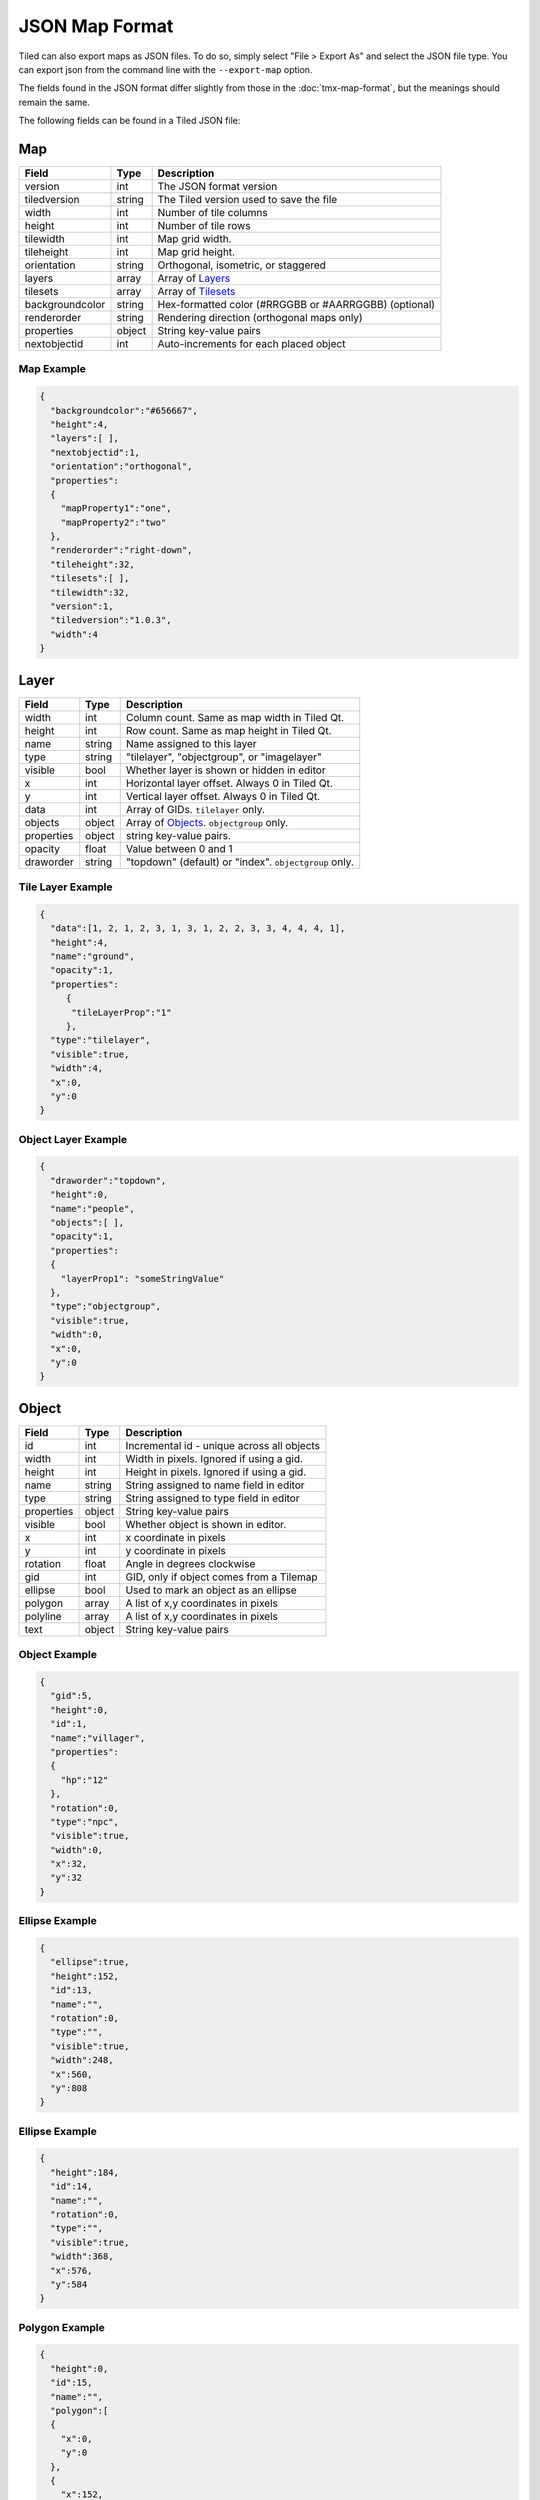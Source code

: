 JSON Map Format
===============

Tiled can also export maps as JSON files. To do so, simply select "File
> Export As" and select the JSON file type. You can export json from the
command line with the ``--export-map`` option.

The fields found in the JSON format differ slightly from those in the
:doc:`tmx-map-format`, but the meanings should remain the same.

The following fields can be found in a Tiled JSON file:

Map
---

+-------------------+----------+----------------------------------------------------------+
| Field             | Type     | Description                                              |
+===================+==========+==========================================================+
| version           | int      | The JSON format version                                  |
+-------------------+----------+----------------------------------------------------------+
| tiledversion      | string   | The Tiled version used to save the file                  |
+-------------------+----------+----------------------------------------------------------+
| width             | int      | Number of tile columns                                   |
+-------------------+----------+----------------------------------------------------------+
| height            | int      | Number of tile rows                                      |
+-------------------+----------+----------------------------------------------------------+
| tilewidth         | int      | Map grid width.                                          |
+-------------------+----------+----------------------------------------------------------+
| tileheight        | int      | Map grid height.                                         |
+-------------------+----------+----------------------------------------------------------+
| orientation       | string   | Orthogonal, isometric, or staggered                      |
+-------------------+----------+----------------------------------------------------------+
| layers            | array    | Array of `Layers <#layer>`__                             |
+-------------------+----------+----------------------------------------------------------+
| tilesets          | array    | Array of `Tilesets <#tileset>`__                         |
+-------------------+----------+----------------------------------------------------------+
| backgroundcolor   | string   | Hex-formatted color (#RRGGBB or #AARRGGBB) (optional)    |
+-------------------+----------+----------------------------------------------------------+
| renderorder       | string   | Rendering direction (orthogonal maps only)               |
+-------------------+----------+----------------------------------------------------------+
| properties        | object   | String key-value pairs                                   |
+-------------------+----------+----------------------------------------------------------+
| nextobjectid      | int      | Auto-increments for each placed object                   |
+-------------------+----------+----------------------------------------------------------+

Map Example
~~~~~~~~~~~

.. code:: json

    {
      "backgroundcolor":"#656667",
      "height":4,
      "layers":[ ],
      "nextobjectid":1,
      "orientation":"orthogonal",
      "properties":
      {
        "mapProperty1":"one",
        "mapProperty2":"two"
      },
      "renderorder":"right-down",
      "tileheight":32,
      "tilesets":[ ],
      "tilewidth":32,
      "version":1,
      "tiledversion":"1.0.3",
      "width":4
    }

Layer
-----

+--------------+----------+---------------------------------------------------------+
| Field        | Type     | Description                                             |
+==============+==========+=========================================================+
| width        | int      | Column count. Same as map width in Tiled Qt.            |
+--------------+----------+---------------------------------------------------------+
| height       | int      | Row count. Same as map height in Tiled Qt.              |
+--------------+----------+---------------------------------------------------------+
| name         | string   | Name assigned to this layer                             |
+--------------+----------+---------------------------------------------------------+
| type         | string   | "tilelayer", "objectgroup", or "imagelayer"             |
+--------------+----------+---------------------------------------------------------+
| visible      | bool     | Whether layer is shown or hidden in editor              |
+--------------+----------+---------------------------------------------------------+
| x            | int      | Horizontal layer offset. Always 0 in Tiled Qt.          |
+--------------+----------+---------------------------------------------------------+
| y            | int      | Vertical layer offset. Always 0 in Tiled Qt.            |
+--------------+----------+---------------------------------------------------------+
| data         | int      | Array of GIDs. ``tilelayer`` only.                      |
+--------------+----------+---------------------------------------------------------+
| objects      | object   | Array of `Objects <#object>`__. ``objectgroup`` only.   |
+--------------+----------+---------------------------------------------------------+
| properties   | object   | string key-value pairs.                                 |
+--------------+----------+---------------------------------------------------------+
| opacity      | float    | Value between 0 and 1                                   |
+--------------+----------+---------------------------------------------------------+
| draworder    | string   | "topdown" (default) or "index". ``objectgroup`` only.   |
+--------------+----------+---------------------------------------------------------+

Tile Layer Example
~~~~~~~~~~~~~~~~~~

.. code:: json

    {
      "data":[1, 2, 1, 2, 3, 1, 3, 1, 2, 2, 3, 3, 4, 4, 4, 1],
      "height":4,
      "name":"ground",
      "opacity":1,
      "properties":
         {
          "tileLayerProp":"1"
         },
      "type":"tilelayer",
      "visible":true,
      "width":4,
      "x":0,
      "y":0
    }

Object Layer Example
~~~~~~~~~~~~~~~~~~~~

.. code:: json

    {
      "draworder":"topdown",
      "height":0,
      "name":"people",
      "objects":[ ],
      "opacity":1,
      "properties":
      {
        "layerProp1": "someStringValue"
      },
      "type":"objectgroup",
      "visible":true,
      "width":0,
      "x":0,
      "y":0
    }

Object
------

+--------------+----------+----------------------------------------------+
| Field        | Type     | Description                                  |
+==============+==========+==============================================+
| id           | int      | Incremental id - unique across all objects   |
+--------------+----------+----------------------------------------------+
| width        | int      | Width in pixels. Ignored if using a gid.     |
+--------------+----------+----------------------------------------------+
| height       | int      | Height in pixels. Ignored if using a gid.    |
+--------------+----------+----------------------------------------------+
| name         | string   | String assigned to name field in editor      |
+--------------+----------+----------------------------------------------+
| type         | string   | String assigned to type field in editor      |
+--------------+----------+----------------------------------------------+
| properties   | object   | String key-value pairs                       |
+--------------+----------+----------------------------------------------+
| visible      | bool     | Whether object is shown in editor.           |
+--------------+----------+----------------------------------------------+
| x            | int      | x coordinate in pixels                       |
+--------------+----------+----------------------------------------------+
| y            | int      | y coordinate in pixels                       |
+--------------+----------+----------------------------------------------+
| rotation     | float    | Angle in degrees clockwise                   |
+--------------+----------+----------------------------------------------+
| gid          | int      | GID, only if object comes from a Tilemap     |
+--------------+----------+----------------------------------------------+
| ellipse      | bool     | Used to mark an object as an ellipse         |
+--------------+----------+----------------------------------------------+
| polygon      | array    | A list of x,y coordinates in pixels          |
+--------------+----------+----------------------------------------------+
| polyline     | array    | A list of x,y coordinates in pixels          |
+--------------+----------+----------------------------------------------+
| text         | object   | String key-value pairs                       |
+--------------+----------+----------------------------------------------+

Object Example
~~~~~~~~~~~~~~

.. code:: json

    {
      "gid":5,
      "height":0,
      "id":1,
      "name":"villager",
      "properties":
      {
        "hp":"12"
      },
      "rotation":0,
      "type":"npc",
      "visible":true,
      "width":0,
      "x":32,
      "y":32
    }
    
Ellipse Example
~~~~~~~~~~~~~~

.. code:: json

    {
      "ellipse":true,
      "height":152,
      "id":13,
      "name":"",
      "rotation":0,
      "type":"",
      "visible":true,
      "width":248,
      "x":560,
      "y":808
    }
    
Ellipse Example
~~~~~~~~~~~~~~

.. code:: json

    {
      "height":184,
      "id":14,
      "name":"",
      "rotation":0,
      "type":"",
      "visible":true,
      "width":368,
      "x":576,
      "y":584
    }  

Polygon Example
~~~~~~~~~~~~~~

.. code:: json

    { 
      "height":0,
      "id":15,
      "name":"",
      "polygon":[
      {
        "x":0,
        "y":0
      }, 
      {
        "x":152,
        "y":88
      }, 
      {
        "x":136,
        "y":-128
      }, 
      {
        "x":80,
        "y":-280
      }, 
      {
        "x":16,
        "y":-288
      }],
      "rotation":0,
      "type":"",
      "visible":true,
      "width":0,
      "x":-176,
      "y":432
    }    

Polyline Example
~~~~~~~~~~~~~~

.. code:: json

    {
      "height":0,
      "id":16,
      "name":"",
      "polyline":[
      {
        "x":0,
        "y":0
      }, 
      {
        "x":248,
        "y":-32
      }, 
      {
        "x":376,
        "y":72
      }, 
      {
        "x":544,
        "y":288
      }, 
      {
        "x":656,
        "y":120
      }, 
      {
        "x":512,
        "y":0
      }],
      "rotation":0,
      "type":"",
      "visible":true,
      "width":0,
      "x":240,
      "y":88
    }

Rectangle Example
~~~~~~~~~~~~~~

.. code:: json

    {
      "height":152,
      "id":14,
      "name":"",
      "rotation":0,
      "type":"",
      "visible":true,
      "width":248,
      "x":-80,
      "y":768
    }

Text Example
~~~~~~~~~~~~~~

.. code:: json

    {
      "height":19,
      "id":15,
      "name":"",
      "text":
      {
        "text":"Hello World",
        "wrap":true
      },
      "rotation":0,
      "type":"",
      "visible":true,
      "width":248,
      "x":48,
      "y":136
    }

Tileset
-------

+------------------+----------+-----------------------------------------------------+
| Field            | Type     | Description                                         |
+==================+==========+=====================================================+
| firstgid         | int      | GID corresponding to the first tile in the set      |
+------------------+----------+-----------------------------------------------------+
| image            | string   | Image used for tiles in this set                    |
+------------------+----------+-----------------------------------------------------+
| name             | string   | Name given to this tileset                          |
+------------------+----------+-----------------------------------------------------+
| tilewidth        | int      | Maximum width of tiles in this set                  |
+------------------+----------+-----------------------------------------------------+
| tileheight       | int      | Maximum height of tiles in this set                 |
+------------------+----------+-----------------------------------------------------+
| imagewidth       | int      | Width of source image in pixels                     |
+------------------+----------+-----------------------------------------------------+
| imageheight      | int      | Height of source image in pixels                    |
+------------------+----------+-----------------------------------------------------+
| properties       | object   | String key-value pairs                              |
+------------------+----------+-----------------------------------------------------+
| propertytypes    | object   | String key-value pairs                              |
+------------------+----------+-----------------------------------------------------+
| margin           | int      | Buffer between image edge and first tile (pixels)   |
+------------------+----------+-----------------------------------------------------+
| spacing          | int      | Spacing between adjacent tiles in image (pixels)    |
+------------------+----------+-----------------------------------------------------+
| tileproperties   | object   | Per-tile properties, indexed by gid as string       |
+------------------+----------+-----------------------------------------------------+
| terrains         | array    | Array of `Terrains <#terrain>`__ (optional)         |
+------------------+----------+-----------------------------------------------------+
| columns          | int      | The number of tile columns in the tileset           |
+------------------+----------+-----------------------------------------------------+
| tilecount        | int      | The number of tiles in this tileset                 |
+------------------+----------+-----------------------------------------------------+
| tiles            | object   | Gid-indexed `Tiles <#tiles>`__ (optional)           |
+------------------+----------+-----------------------------------------------------+

Tileset Example
~~~~~~~~~~~~~~~

.. code:: json

            {
             "columns":19,
             "firstgid":1,
             "image":"..\/image\/fishbaddie_parts.png",
             "imageheight":480,
             "imagewidth":640,
             "margin":3,
             "name":"",
             "properties":
               {
                 "myProperty1":"myProperty1_value"
               },
             "propertytypes":
               {
                 "myProperty1":"string"
               },
             "spacing":1,
             "tilecount":266,
             "tileheight":32,
             "tilewidth":32
            }

Tiles
~~~~~

+-----------+---------+--------------------------------------------+
| Field     | Type    | Description                                |
+===========+=========+============================================+
| terrain   | array   | index of terrain for each corner of tile   |
+-----------+---------+--------------------------------------------+

A tilemap with terrain definitions may include a "tiles" JSON object.
Each key is a local ID of a tile within the tileset. Each value is an
length-4 array where each element is the index of a
`terrain <#terrain>`__ on one corner of the tile. The order of indices
is: top-left, top-right, bottom-left, bottom-right.

Example:

.. code:: json

    "tiles":
    {
      "0":
      {
        "terrain":[0, 0, 0, 0]
      },
      "11":
      {
        "terrain":[0, 1, 0, 1]
      },
      "12":
      {
        "terrain":[1, 1, 1, 1]
      }
    }

Terrain
~~~~~~~

+---------+----------+-----------------------------------------+
| Field   | Type     | Description                             |
+=========+==========+=========================================+
| name    | string   | Name of terrain                         |
+---------+----------+-----------------------------------------+
| tile    | int      | Local ID of tile representing terrain   |
+---------+----------+-----------------------------------------+

Example:

.. code:: json

    "terrains":[
    {
      "name":"ground",
        "tile":0
    },
    {
      "name":"chasm",
      "tile":12
    },
    {
      "name":"cliff",
      "tile":36
    }],
